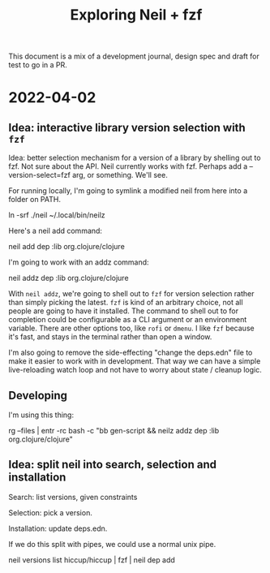#+TITLE: Exploring Neil + fzf

This document is a mix of a development journal, design spec and draft for test
to go in a PR.

* 2022-04-02
** Idea: interactive library version selection with =fzf=
Idea: better selection mechanism for a version of a library by shelling out to
fzf. Not sure about the API. Neil currently works with fzf. Perhaps add a
--version-select=fzf arg, or something. We'll see.

For running locally, I'm going to symlink a modified neil from here into a
folder on PATH.

  ln -srf ./neil ~/.local/bin/neilz

Here's a neil add command:

  neil add dep :lib org.clojure/clojure

I'm going to work with an addz command:

  neil addz dep :lib org.clojure/clojure

With =neil addz=, we're going to shell out to =fzf= for version selection rather
than simply picking the latest. =fzf= is kind of an arbitrary choice, not all
people are going to have it installed. The command to shell out to for
completion could be configurable as a CLI argument or an environment variable.
There are other options too, like =rofi= or =dmenu=. I like =fzf= because it's
fast, and stays in the terminal rather than open a window.

I'm also going to remove the side-effecting "change the deps.edn" file to make
it easier to work with in development. That way we can have a simple
live-reloading watch loop and not have to worry about state / cleanup logic.
** Developing
I'm using this thing:

  rg --files | entr -rc bash -c "bb gen-script && neilz addz dep :lib org.clojure/clojure"
** Idea: split neil into search, selection and installation
Search: list versions, given constraints

Selection: pick a version.

Installation: update deps.edn.

If we do this split with pipes, we could use a normal unix pipe.

  neil versions list hiccup/hiccup | fzf | neil dep add
